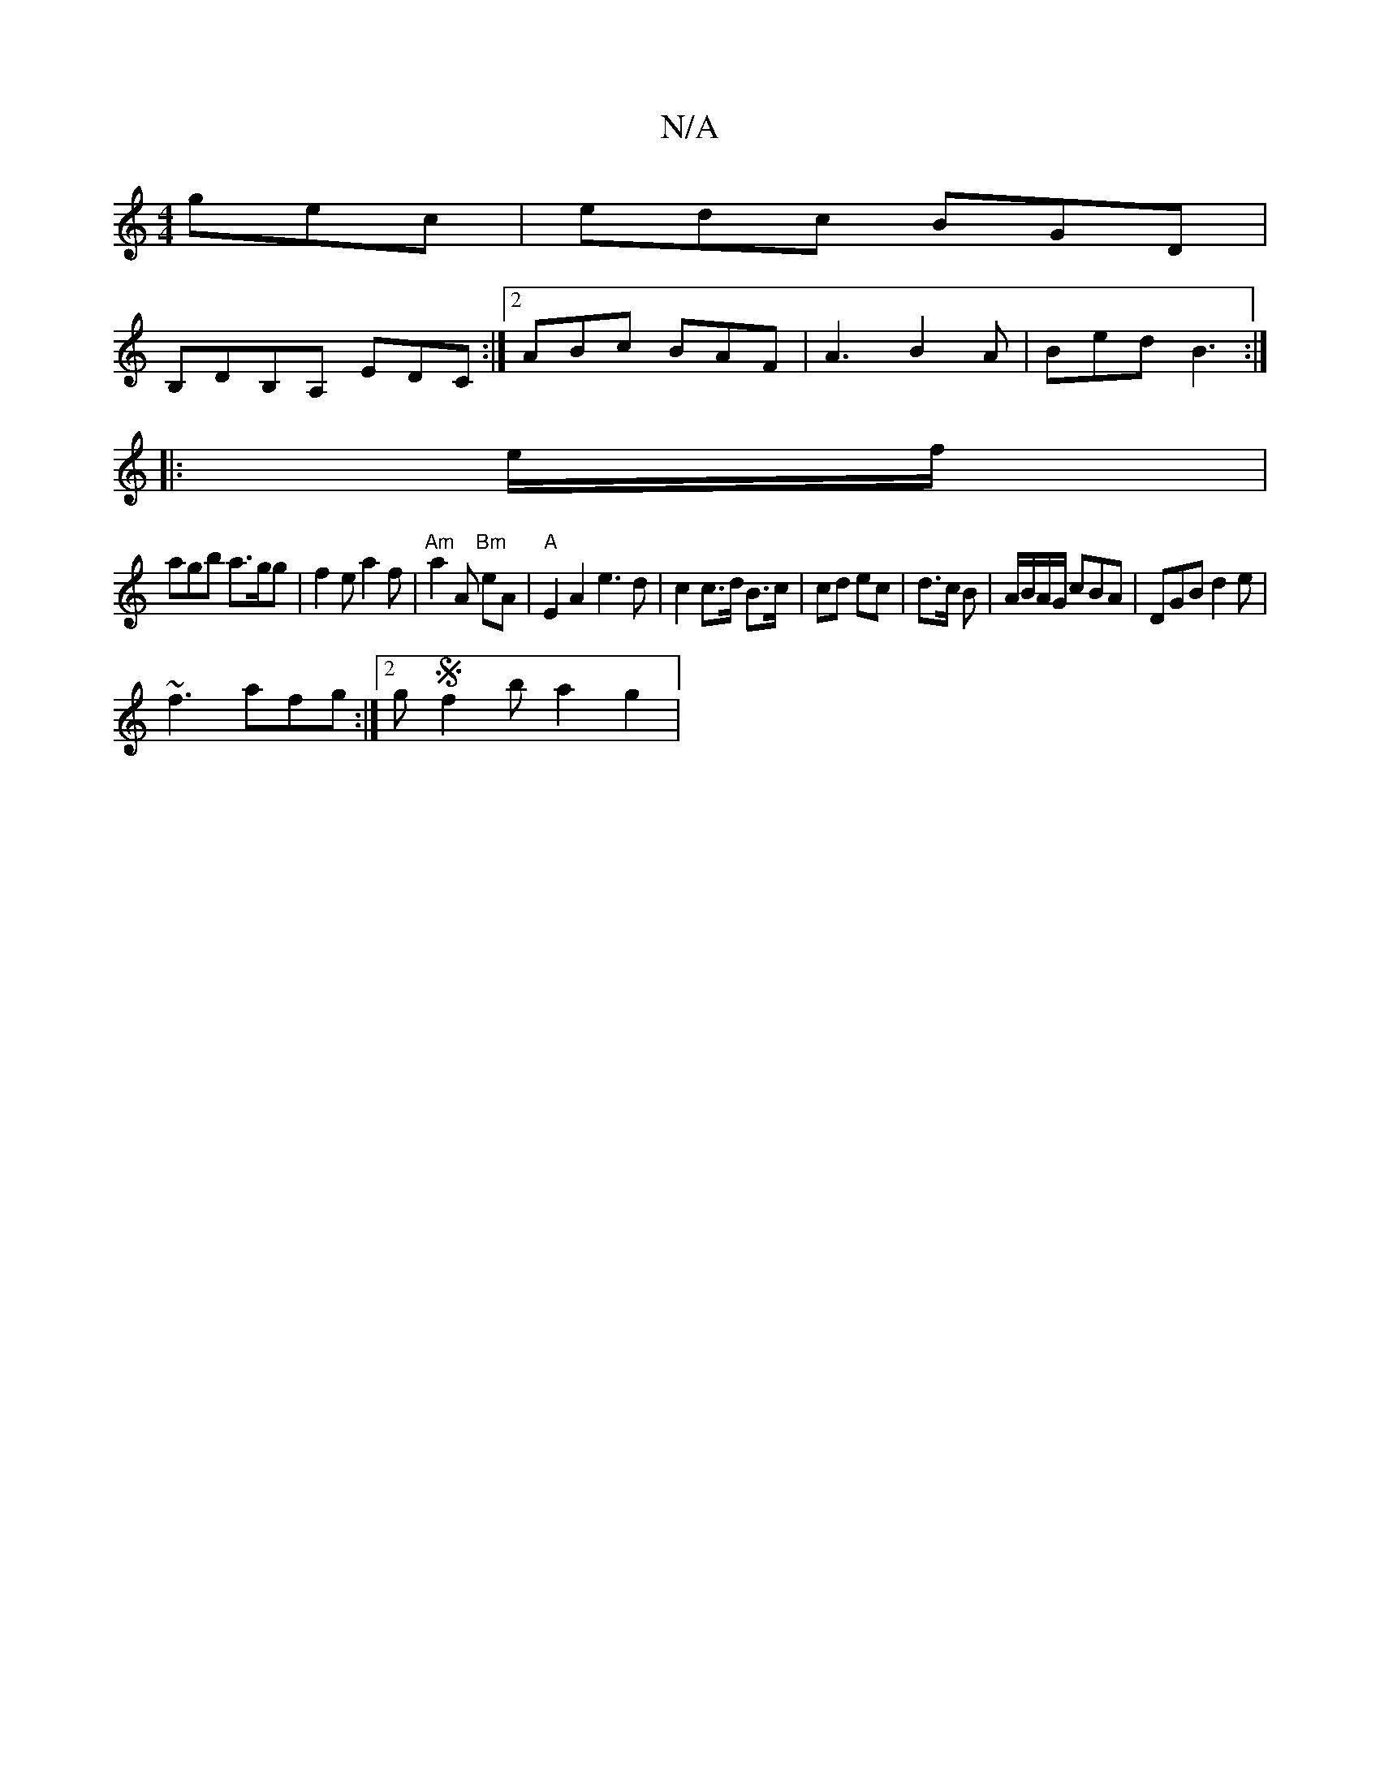 X:1
T:N/A
M:4/4
R:N/A
K:Cmajor
 gec|edc BGD|
B,DB,A, EDC :|2 ABc BAF|A3 B2A | Bed B3 :|
|: e/f/ |
agb a>gg | f2e a2f | "Am"a2A "Bm" eA | "A" E2 A2 e3d | c2 c>d B>c | cd ec | d>c B | A/B/A/G/ cBA | DGB d2 e |
~f3 afg :|2 gSf2ba2g2 |